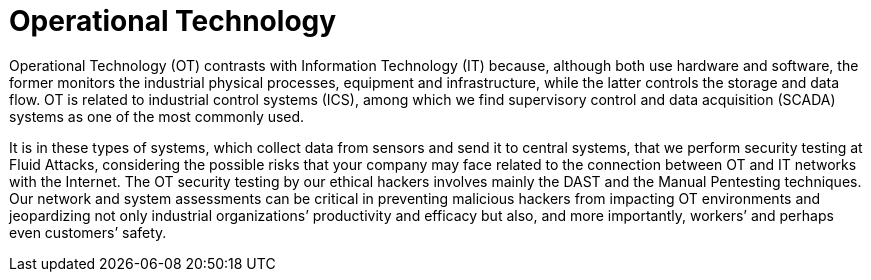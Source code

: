 :slug: systems/operational-technology/
:category: systems
:description: Operational Technology is among the systems that we at Fluid Attacks help you evaluate to detect security vulnerabilities that you can subsequently remediate.
:keywords: Fluid Attacks, Operational Technology, SCADA, Continuous Hacking, Security, System, Ethical Hacking, Pentesting
:banner: bg-systems
:template: compliance

= Operational Technology

[role="fw3 f3"]
Operational Technology (OT) contrasts with Information Technology (IT) because,
although both use hardware and software, the former monitors the industrial
physical processes, equipment and infrastructure, while the latter controls the
storage and data flow. OT is related to industrial control systems (ICS), among
which we find supervisory control and data acquisition (SCADA) systems as one of
the most commonly used.

[role="fw3 f3"]
It is in these types of systems, which collect data from sensors and send it to
central systems, that we perform security testing at Fluid Attacks, considering
the possible risks that your company may face related to the connection between
OT and IT networks with the Internet. The OT security testing by our ethical
hackers involves mainly the DAST and the Manual Pentesting techniques. Our
network and system assessments can be critical in preventing malicious hackers
from impacting OT environments and jeopardizing not only industrial
organizations’ productivity and efficacy but also, and more importantly,
workers’ and perhaps even customers’ safety.
